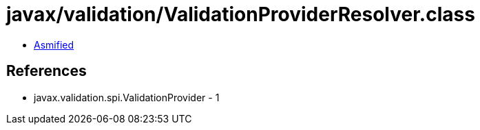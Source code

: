 = javax/validation/ValidationProviderResolver.class

 - link:ValidationProviderResolver-asmified.java[Asmified]

== References

 - javax.validation.spi.ValidationProvider - 1
